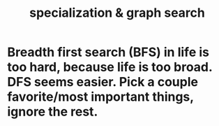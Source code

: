 :PROPERTIES:
:ID:       655e21ab-5235-4a12-9636-0b04b0a411a4
:END:
#+title: specialization & graph search
* Breadth first search (BFS) in life is too hard, because life is too broad. DFS seems easier. Pick a couple favorite/most important things, ignore the rest.
